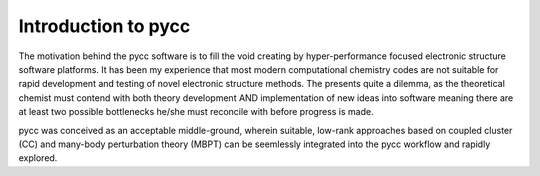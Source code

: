 Introduction to pycc
====================

The motivation behind the pycc software is to fill the void creating by hyper-performance focused electronic structure software platforms. It has been my experience that most modern computational chemistry codes are not suitable for rapid development and testing of novel electronic structure methods. The presents quite a dilemma, as the theoretical chemist must contend with both theory development AND implementation of new ideas into software meaning there are at least two possible bottlenecks he/she must reconcile with before progress is made. 

pycc was conceived as an acceptable middle-ground, wherein suitable, low-rank approaches based on coupled cluster (CC) and many-body perturbation theory (MBPT) can be seemlessly integrated into the pycc workflow and rapidly explored.  

